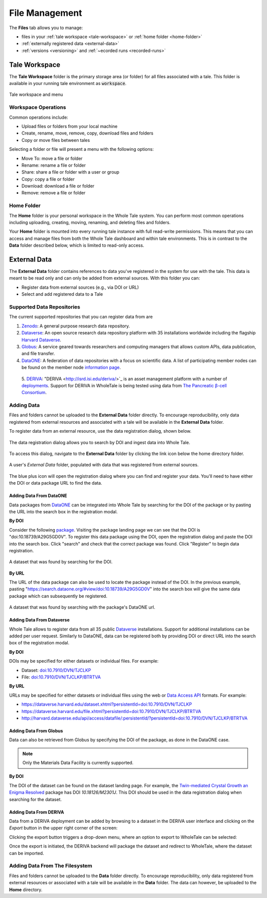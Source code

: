 .. _manage:

File Management
===============

The **Files** tab allows you to manage:

- files in your :ref:`tale workspace <tale-workspace>` or  :ref:`home
  folder <home-folder>`
- :ref:`externally registered data <external-data>`
- :ref:`versions <versioning>` and :ref:`~ecorded runs <recorded-runs>`


.. _tale-workspace:

Tale Workspace
--------------

The **Tale Workspace** folder is the primary storage area (or folder) for
all files associated with a tale. This folder is available in your running 
tale environment as :code:`workspace`.

.. figure:: images/manage/tale_workspace.png
     :align: center
     
     Tale workspace and menu

.. _common:

Workspace Operations
~~~~~~~~~~~~~~~~~~~~

Common operations include:

* Upload files or folders from your local machine
* Create, rename, move, remove, copy, download files and folders
* Copy or move files between tales

Selecting a folder or file will present a menu with the following options:

- Move To: move a file or folder
- Rename: rename a file or folder
- Share: share a file or folder with a user or group  
- Copy: copy a file or folder
- Download: download a file or folder
- Remove: remove a file or folder

.. _home-folder:

Home Folder
~~~~~~~~~~~

The **Home** folder is your personal workspace in the Whole Tale system. You
can perform most common operations including uploading, creating, 
moving, renaming, and deleting files and folders.  

Your **Home** folder is mounted into every running tale instance with full
read-write permissions. This means that you can access and manage files from
both the Whole Tale dashboard and within tale environments. This is in contrast
to the **Data** folder described below, which is limited to read-only access.

.. _external-data:

External Data
-------------

The **External Data** folder contains references to data you've registered in the system
for use with the tale. This data is meant to be read only and can only be added
from external sources. With this folder you can:

* Register data from external sources (e.g., via DOI or URL)
* Select and add registered data to a Tale

Supported Data Repositories
~~~~~~~~~~~~~~~~~~~~~~~~~~~
The current supported repositories that you can register data from are 

#. Zenodo_: A general purpose research data repository.
#. Dataverse_: An open source research data repository platform with 35 installations
   worldwide including the flagship `Harvard
   Dataverse <https://dataverse.harvard.edu/>`_.
#. Globus_: A service geared towards researchers and computing managers that allows
   custom APIs, data publication, and file transfer.
#. DataONE_:
   A federation of data repositories with a focus on scientific data.
   A list of participating member nodes can be found on the member
   node `information page`_.

  5. DERIVA_:
  "DERIVA <http://isrd.isi.edu/deriva/>`_ is an asset management platform
  with a number of `deployments <http://isrd.isi.edu/projects/>`_. Support
  for DERIVA in WholeTale is being tested using data from `The Pancreatic
  β-cell Consortium <https://pbcconsortium.isrd.isi.edu/>`_.




Adding Data
~~~~~~~~~~~
Files and folders cannot be uploaded to the **External Data** folder directly. To
encourage reproducibility, only data registered from external resources and
associated with a tale will be available in the **External Data** folder.

To register data from an external resource, use the data registration dialog,
shown below.

.. figure:: images/manage/data_registration_modal.png
     :align: center
     
     The data registration dialog allows you to search by DOI and ingest data
     into Whole Tale.
     
To access this dialog, navigate to the **External Data** folder by clicking the link icon
below the home directory folder.

.. figure:: images/manage/data_upload.png
     :align: center
     
     A user's *External Data* folder, populated with data that was registered from
     external sources.
     
The blue plus icon will open the registration dialog where you can find 
and register your data. You'll need to have either the DOI or data package URL
to find the data.

Adding Data From DataONE
""""""""""""""""""""""""
Data packages from DataONE_ can be integrated into Whole Tale by searching for
the DOI of the package or by pasting the URL into the search box in the 
registration modal.

**By DOI**

Consider the following package_. Visiting the package landing page we can
see that the DOI is "doi:10.18739/A29G5GD0V". To register this data package
using the DOI, open the registration dialog and paste the DOI into the
search box. Click "search" and check that the correct package was found.
Click "Register" to begin data registration. 

.. figure:: images/manage/dataone_doi.png
     :align: center
     
     A dataset that was found by searching for the DOI.
     
**By URL**

The URL of the data package can also be used to locate the package instead 
of the DOI. In the previous example, pasting 
"https://search.dataone.org/#view/doi:10.18739/A29G5GD0V" into the search box
will give the same data package which can subsequently be registered.

.. figure:: images/manage/dataone_url.png
     :align: center
     
     A dataset that was found by searching with the package's DataONE
     url.
     

Adding Data From Dataverse
""""""""""""""""""""""""""

Whole Tale allows to register data from all 35 public Dataverse_ installations.
Support for additional installations can be added per user request. Similarly
to DataONE, data can be registered both by providing DOI or direct URL into the
search box of the registration modal.

**By DOI**

DOIs may be specified for either datasets or individual files. For example:

* Dataset: `doi:10.7910/DVN/TJCLKP <https://dx.doi.org/doi:10.7910/DVN/TJCLKP>`_
* File: `doi:10.7910/DVN/TJCLKP/BTRTVA <https://dx.doi.org/doi:10.7910/DVN/TJCLKP/BTRTVA>`_


**By URL**

URLs may be specified for either datasets or individual files using the web or
`Data Access API <http://guides.dataverse.org/en/latest/api/dataaccess.html>`_
formats.  For example:

* https://dataverse.harvard.edu/dataset.xhtml?persistentId=doi:10.7910/DVN/TJCLKP
* https://dataverse.harvard.edu/file.xhtml?persistentId=doi:10.7910/DVN/TJCLKP/BTRTVA
* http://harvard.dataverse.edu/api/access/datafile/:persistentId/?persistentId=doi:10.7910/DVN/TJCLKP/BTRTVA


Adding Data From Globus
"""""""""""""""""""""""

Data can also be retrieved from Globus by specifying the DOI of the package,
as done in the DataONE case.

.. note::
   Only the Materials Data Facility is currently supported. 

**By DOI**

The DOI of the dataset can be found on the dataset landing page. For example,
the `Twin-mediated Crystal Growth an Enigma Resolved`_ package has DOI
*10.18126/M2301J*. This DOI should be used in the data registration dialog when
searching for the dataset.

Adding Data From DERIVA
"""""""""""""""""""""""

Data from a DERIVA deployment can be added by browsing to a dataset in the
DERIVA user interface and clicking on the `Export` button in the upper right
corner of the screen:

.. image:: images/manage/deriva-export-button.png

Clicking the export button triggers a drop-down menu, where an option to
export to WholeTale can be selected:

.. image:: images/manage/deriva-export-menu.png

Once the export is initiated, the DERIVA backend will package the dataset and
redirect to WholeTale, where the dataset can be imported.


Adding Data From The Filesystem
~~~~~~~~~~~~~~~~~~~~~~~~~~~~~~~
Files and folders cannot be uploaded to the **Data** folder directly. To
encourage reproducibility, only data registered from external resources or
associated with a tale will be available in the **Data** folder. The data can
however, be uploaded to the **Home** directory.


.. _DataONE: https://www.dataone.org/ 
.. _information page: https://www.dataone.org/current-member-nodes
.. _Dataverse: https://dataverse.org/
.. _Globus: https://www.globus.org/
.. _Zenodo: https://www.zenodo.org/
.. _DERIVA: http://isrd.isi.edu/deriva/
.. _package: https://search.dataone.org/#view/doi:10.18739/A29G5GD0V
.. _Materials Data Facility: https://www.materialsdatafacility.org/
.. _Twin-mediated Crystal Growth an Enigma Resolved: https://publish.globus.org/jspui/handle/ITEM/



